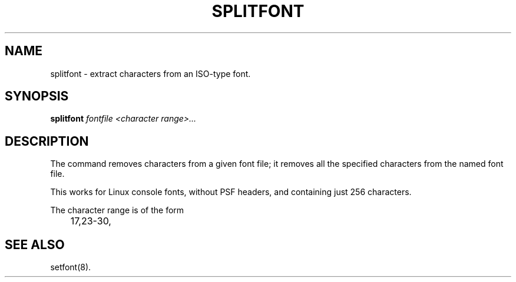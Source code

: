 .TH SPLITFONT 1 "2002-02-24" "" "Linux Console"

.SH NAME
splitfont \- extract characters from an ISO-type font.

.SH SYNOPSIS
.B
splitfont
.I fontfile 
.I <character range>...

.SH DESCRIPTION
The command
.splitfont
removes characters from a given font file; it removes all the
specified characters from the named font file.
.P
This works for Linux console fonts, without PSF headers, 
and containing just 256 characters.
.P
The character range is of the form
.LP
.RS
	17,23-30,
.RE

.SH "SEE ALSO"
setfont(8).
